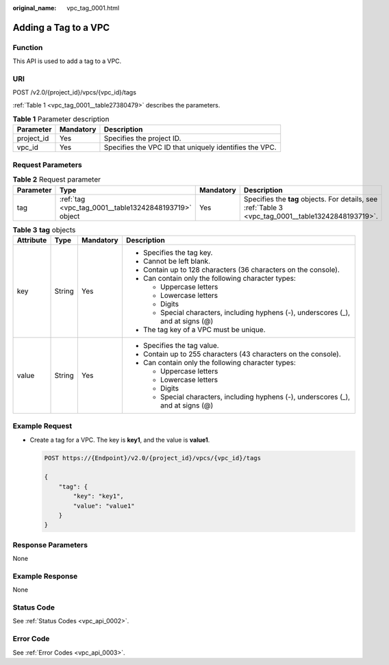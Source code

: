 :original_name: vpc_tag_0001.html

.. _vpc_tag_0001:

Adding a Tag to a VPC
=====================

Function
--------

This API is used to add a tag to a VPC.

URI
---

POST /v2.0/{project_id}/vpcs/{vpc_id}/tags

:ref:`Table 1 <vpc_tag_0001__table27380479>` describes the parameters.

.. _vpc_tag_0001__table27380479:

.. table:: **Table 1** Parameter description

   +------------+-----------+--------------------------------------------------------+
   | Parameter  | Mandatory | Description                                            |
   +============+===========+========================================================+
   | project_id | Yes       | Specifies the project ID.                              |
   +------------+-----------+--------------------------------------------------------+
   | vpc_id     | Yes       | Specifies the VPC ID that uniquely identifies the VPC. |
   +------------+-----------+--------------------------------------------------------+

Request Parameters
------------------

.. table:: **Table 2** Request parameter

   +-----------+-------------------------------------------------------+-----------+-----------------------------------------------------------------------------------------------------+
   | Parameter | Type                                                  | Mandatory | Description                                                                                         |
   +===========+=======================================================+===========+=====================================================================================================+
   | tag       | :ref:`tag <vpc_tag_0001__table13242848193719>` object | Yes       | Specifies the **tag** objects. For details, see :ref:`Table 3 <vpc_tag_0001__table13242848193719>`. |
   +-----------+-------------------------------------------------------+-----------+-----------------------------------------------------------------------------------------------------+

.. _vpc_tag_0001__table13242848193719:

.. table:: **Table 3** **tag** objects

   +-----------------+-----------------+-----------------+------------------------------------------------------------------------------------+
   | Attribute       | Type            | Mandatory       | Description                                                                        |
   +=================+=================+=================+====================================================================================+
   | key             | String          | Yes             | -  Specifies the tag key.                                                          |
   |                 |                 |                 | -  Cannot be left blank.                                                           |
   |                 |                 |                 | -  Contain up to 128 characters (36 characters on the console).                    |
   |                 |                 |                 | -  Can contain only the following character types:                                 |
   |                 |                 |                 |                                                                                    |
   |                 |                 |                 |    -  Uppercase letters                                                            |
   |                 |                 |                 |    -  Lowercase letters                                                            |
   |                 |                 |                 |    -  Digits                                                                       |
   |                 |                 |                 |    -  Special characters, including hyphens (-), underscores (_), and at signs (@) |
   |                 |                 |                 |                                                                                    |
   |                 |                 |                 | -  The tag key of a VPC must be unique.                                            |
   +-----------------+-----------------+-----------------+------------------------------------------------------------------------------------+
   | value           | String          | Yes             | -  Specifies the tag value.                                                        |
   |                 |                 |                 | -  Contain up to 255 characters (43 characters on the console).                    |
   |                 |                 |                 | -  Can contain only the following character types:                                 |
   |                 |                 |                 |                                                                                    |
   |                 |                 |                 |    -  Uppercase letters                                                            |
   |                 |                 |                 |    -  Lowercase letters                                                            |
   |                 |                 |                 |    -  Digits                                                                       |
   |                 |                 |                 |    -  Special characters, including hyphens (-), underscores (_), and at signs (@) |
   +-----------------+-----------------+-----------------+------------------------------------------------------------------------------------+

Example Request
---------------

-  Create a tag for a VPC. The key is **key1**, and the value is **value1**.

   .. code-block:: text

      POST https://{Endpoint}/v2.0/{project_id}/vpcs/{vpc_id}/tags

      {
          "tag": {
              "key": "key1",
              "value": "value1"
          }
      }

Response Parameters
-------------------

None

Example Response
----------------

None

Status Code
-----------

See :ref:`Status Codes <vpc_api_0002>`.

Error Code
----------

See :ref:`Error Codes <vpc_api_0003>`.
